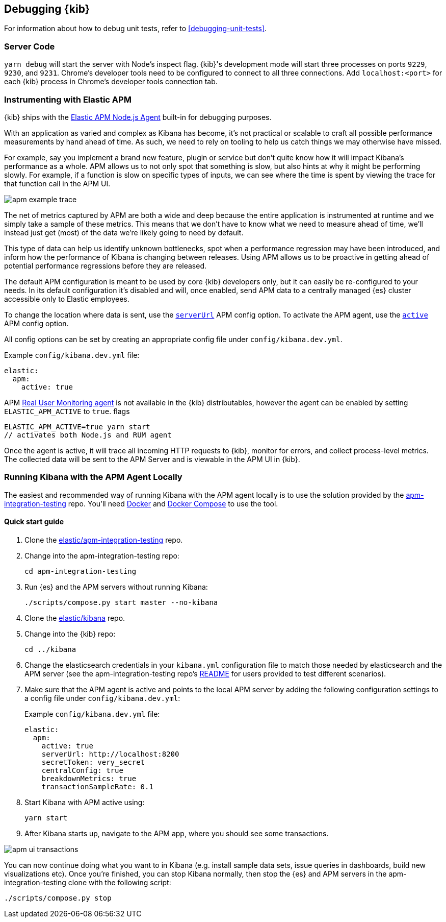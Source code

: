 [[kibana-debugging]]
== Debugging {kib}

For information about how to debug unit tests, refer to <<debugging-unit-tests>>.

[discrete]
=== Server Code

`yarn debug` will start the server with Node's inspect flag. {kib}'s development mode will start three processes on ports `9229`, `9230`, and `9231`. Chrome's developer tools need to be configured to connect to all three connections. Add `localhost:<port>` for each {kib} process in Chrome's developer tools connection tab.

[discrete]
=== Instrumenting with Elastic APM

{kib} ships with the
https://github.com/elastic/apm-agent-nodejs[Elastic APM Node.js Agent]
built-in for debugging purposes.

With an application as varied and complex as Kibana has become, it's not practical or scalable to craft all possible performance measurements by hand ahead of time. As such, we need to rely on tooling to help us catch things we may otherwise have missed.

For example, say you implement a brand new feature, plugin or service but don't quite know how it will impact Kibana's performance as a whole. APM allows us to not only spot that something is slow, but also hints at why it might be performing slowly. For example, if a function is slow on specific types of inputs, we can see where the time is spent by viewing the trace for that function call in the APM UI.

image::images/apm_example_trace.png[]

The net of metrics captured by APM are both a wide and deep because the entire application is instrumented at runtime and we simply take a sample of these metrics. This means that we don't have to know what we need to measure ahead of time, we'll instead just get (most) of the data we're likely going to need by default.

This type of data can help us identify unknown bottlenecks, spot when a performance regression may have been introduced, and inform how the performance of Kibana is changing between releases. Using APM allows us to be proactive in getting ahead of potential performance regressions before they are released.

The default APM configuration is meant to be used by core {kib} developers
only, but it can easily be re-configured to your needs. In its default
configuration it’s disabled and will, once enabled, send APM data to a
centrally managed {es} cluster accessible only to Elastic
employees.

To change the location where data is sent, use the
https://www.elastic.co/guide/en/apm/agent/nodejs/current/configuration.html#server-url[`serverUrl`]
APM config option. To activate the APM agent, use the
https://www.elastic.co/guide/en/apm/agent/nodejs/current/configuration.html#active[`active`]
APM config option.

All config options can be set by
creating an appropriate config file under `config/kibana.dev.yml`. 

Example `config/kibana.dev.yml` file:

[source,yaml]
----
elastic:
  apm:
    active: true
----

APM
https://www.elastic.co/guide/en/apm/agent/rum-js/current/index.html[Real
User Monitoring agent] is not available in the {kib} distributables,
however the agent can be enabled by setting `ELASTIC_APM_ACTIVE` to
`true`. flags

....
ELASTIC_APM_ACTIVE=true yarn start
// activates both Node.js and RUM agent
....

Once the agent is active, it will trace all incoming HTTP requests to
{kib}, monitor for errors, and collect process-level metrics. The
collected data will be sent to the APM Server and is viewable in the APM
UI in {kib}.

[discrete]
=== Running Kibana with the APM Agent Locally

The easiest and recommended way of running Kibana with the APM agent locally is to use the solution provided by the https://github.com/elastic/apm-integration-testing[apm-integration-testing] repo. You’ll need https://www.docker.com/community-edition[Docker] and https://docs.docker.com/compose/install/[Docker Compose] to use the tool.

[discrete]
==== Quick start guide

. Clone the https://github.com/elastic/apm-integration-testing[elastic/apm-integration-testing] repo.
. Change into the apm-integration-testing repo: 
+
[source,bash]
----
cd apm-integration-testing
----

. Run {es} and the APM servers without running Kibana:
+
[source,bash]
----
./scripts/compose.py start master --no-kibana
----

. Clone the https://github.com/elastic/kibana[elastic/kibana] repo.
. Change into the {kib} repo:
+
[source,bash]
----
cd ../kibana
----

. Change the elasticsearch credentials in your `kibana.yml` configuration file to match those needed by elasticsearch and the APM server (see the apm-integration-testing repo's https://github.com/elastic/apm-integration-testing#logging-in[README] for users provided to test different scenarios).
. Make sure that the APM agent is active and points to the local APM server by adding the following configuration settings to a config file under `config/kibana.dev.yml`:
+
Example `config/kibana.dev.yml` file:
+
[source,yaml]
----
elastic:
  apm:
    active: true
    serverUrl: http://localhost:8200
    secretToken: very_secret
    centralConfig: true
    breakdownMetrics: true
    transactionSampleRate: 0.1
----

. Start Kibana with APM active using: 
+
[source,bash]
----
yarn start
----

. After Kibana starts up, navigate to the APM app, where you should see some transactions.

image::images/apm_ui_transactions.png[]

You can now continue doing what you want to in Kibana (e.g. install sample data sets, issue queries in dashboards, build new visualizations etc).
Once you're finished, you can stop Kibana normally, then stop the {es} and APM servers in the apm-integration-testing clone with the following script:

[source,bash]
----
./scripts/compose.py stop
----
